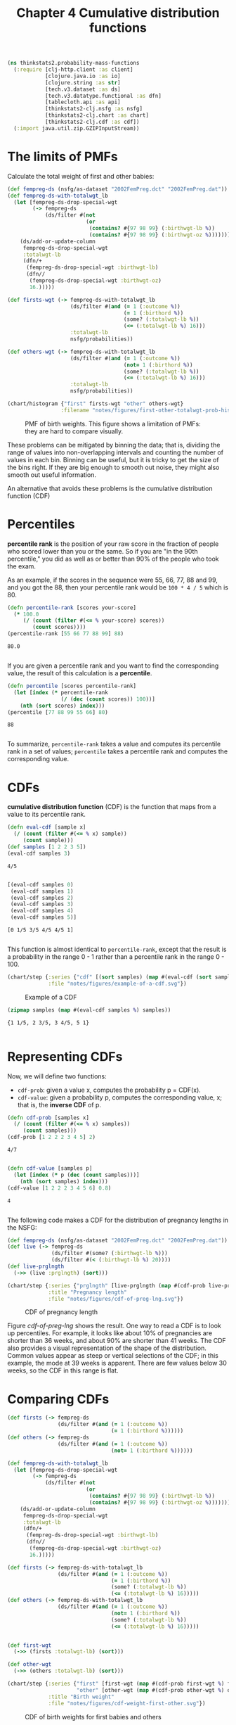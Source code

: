 #+TITLE: Chapter 4 Cumulative distribution functions
#+LATEX_CLASS: article

#+begin_src clojure :results silent :eval no-export
(ns thinkstats2.probability-mass-functions
  (:require [clj-http.client :as client]
            [clojure.java.io :as io]
            [clojure.string :as str]
            [tech.v3.dataset :as ds]
            [tech.v3.datatype.functional :as dfn]
            [tablecloth.api :as api]
            [thinkstats2-clj.nsfg :as nsfg]
            [thinkstats2-clj.chart :as chart]
            [thinkstats2-clj.cdf :as cdf])
  (:import java.util.zip.GZIPInputStream))
#+end_src

* The limits of PMFs

Calculate the total weight of first and other babies:

#+begin_src clojure :results value :eval no-export
(def fempreg-ds (nsfg/as-dataset "2002FemPreg.dct" "2002FemPreg.dat"))
(def fempreg-ds-with-totalwgt_lb
  (let [fempreg-ds-drop-special-wgt
        (-> fempreg-ds
            (ds/filter #(not
                         (or
                          (contains? #{97 98 99} (:birthwgt-lb %))
                          (contains? #{97 98 99} (:birthwgt-oz %))))))]
    (ds/add-or-update-column
     fempreg-ds-drop-special-wgt
     :totalwgt-lb
     (dfn/+
      (fempreg-ds-drop-special-wgt :birthwgt-lb)
      (dfn//
       (fempreg-ds-drop-special-wgt :birthwgt-oz)
       16.)))))

(def firsts-wgt (-> fempreg-ds-with-totalwgt_lb
                    (ds/filter #(and (= 1 (:outcome %))
                                     (= 1 (:birthord %))
                                     (some? (:totalwgt-lb %))
                                     (<= (:totalwgt-lb %) 16)))
                    :totalwgt-lb
                    nsfg/probabilities))

(def others-wgt (-> fempreg-ds-with-totalwgt_lb
                    (ds/filter #(and (= 1 (:outcome %))
                                     (not= 1 (:birthord %))
                                     (some? (:totalwgt-lb %))
                                     (<= (:totalwgt-lb %) 16)))
                    :totalwgt-lb
                    nsfg/probabilities))
#+end_src

#+RESULTS:
| #'thinkstats2.probability-mass-functions/fempreg-ds                  |
| #'thinkstats2.probability-mass-functions/fempreg-ds-with-totalwgt_lb |
| #'thinkstats2.probability-mass-functions/firsts-wgt                  |
| #'thinkstats2.probability-mass-functions/others-wgt                  |

#+begin_src clojure :results file :output-dir figures :file first-other-totalwgt-prob-histogram.svg :exports both :eval no-export
(chart/histogram {"first" firsts-wgt "other" others-wgt}
                 :filename "notes/figures/first-other-totalwgt-prob-histogram.svg")
#+end_src

#+CAPTION: PMF of birth weights. This figure shows a limitation of PMFs: they are hard to compare visually.
#+NAME: first-other-totalwgt-prob-histogram
#+RESULTS:
[[file:figures/first-other-totalwgt-prob-histogram.svg]]

# TODO: How to make the x axis sparser?

These problems can be mitigated by binning the data; that is, dividing
the range of values into non-overlapping intervals and counting the
number of values in each bin. Binning can be useful, but it is tricky
to get the size of the bins right. If they are big enough to smooth
out noise, they might also smooth out useful information.

An alternative that avoids these problems is the cumulative
distribution function (CDF)

* Percentiles

*percentile rank* is the position of your raw score in the fraction of
people who scored lower than you or the same. So if you are "in the
90th percentile," you did as well as or better than 90% of the people
who took the exam.

As an example, if the scores in the sequence were 55, 66, 77, 88 and
99, and you got the 88, then your percentile rank would be ~100 * 4 / 5~
which is 80.

#+begin_src clojure :results pp :exports both :eval no-export
(defn percentile-rank [scores your-score]
  (* 100.0
     (/ (count (filter #(<= % your-score) scores))
        (count scores))))
(percentile-rank [55 66 77 88 99] 88)
#+end_src

#+RESULTS:
: 80.0
:

If you are given a percentile rank and you want to find the
corresponding value, the result of this calculation is a *percentile*.

#+begin_src clojure :results pp :exports both :eval no-export
(defn percentile [scores percentile-rank]
  (let [index (* percentile-rank
                 (/ (dec (count scores)) 100))]
    (nth (sort scores) index)))
(percentile [77 88 99 55 66] 80)
#+end_src

#+RESULTS:
: 88
:

To summarize, ~percentile-rank~ takes a value and computes its
percentile rank in a set of values; ~percentile~ takes a percentile rank
and computes the corresponding value.

* CDFs

*cumulative distribution function* (CDF) is the function that maps from
a value to its percentile rank.

#+begin_src clojure :results pp :exports both :eval no-export
(defn eval-cdf [sample x]
  (/ (count (filter #(<= % x) sample))
     (count sample)))
(def samples [1 2 2 3 5])
(eval-cdf samples 3)
#+end_src

#+RESULTS:
: 4/5
:

#+begin_src clojure :results pp :exports both :eval no-export
[(eval-cdf samples 0)
 (eval-cdf samples 1)
 (eval-cdf samples 2)
 (eval-cdf samples 3)
 (eval-cdf samples 4)
 (eval-cdf samples 5)]
#+end_src

#+RESULTS:
: [0 1/5 3/5 4/5 4/5 1]
:

This function is almost identical to ~percentile-rank~, except that the
result is a probability in the range 0 - 1 rather than a percentile
rank in the range 0 - 100.

#+begin_src clojure :results file :output-dir figures :file example-of-a-cdf.svg :exports both :eval no-export
(chart/step {:series {"cdf" [(sort samples) (map #(eval-cdf (sort samples) %) (sort samples))]}
             :file "notes/figures/example-of-a-cdf.svg"})
#+end_src

#+CAPTION: Example of a CDF
#+RESULTS:
[[file:figures/example-of-a-cdf.svg]]

# TODO: step chart is not correct, if there is mising y data..

#+begin_src clojure :results pp :exports both :eval no-export
(zipmap samples (map #(eval-cdf samples %) samples))
#+end_src

#+RESULTS:
: {1 1/5, 2 3/5, 3 4/5, 5 1}
:

* Representing CDFs

Now, we will define two functions:
- ~cdf-prob~: given a value x, computes the probability p = CDF(x).
- ~cdf-value~: given a probability p, computes the corresponding value,
  x; that is, the *inverse CDF* of p.

#+begin_src clojure :results pp :exports both :eval no-export
(defn cdf-prob [samples x]
  (/ (count (filter #(<= % x) samples))
     (count samples)))
(cdf-prob [1 2 2 2 3 4 5] 2)
#+end_src

#+RESULTS:
: 4/7
:

#+begin_src clojure :results pp :exports both :eval no-export
(defn cdf-value [samples p]
  (let [index (* p (dec (count samples)))]
    (nth (sort samples) index)))
(cdf-value [1 2 2 2 3 4 5 6] 0.8)
#+end_src

#+RESULTS:
: 4
:

The following code makes a CDF for the distribution of pregnancy
lengths in the NSFG:

#+begin_src clojure :results silent :exports both :eval no-export
(def fempreg-ds (nsfg/as-dataset "2002FemPreg.dct" "2002FemPreg.dat"))
(def live (-> fempreg-ds
              (ds/filter #(some? (:birthwgt-lb %)))
              (ds/filter #(< (:birthwgt-lb %) 20))))
(def live-prglngth
  (->> (live :prglngth) (sort)))
#+end_src

#+begin_src clojure :results file :output-dir figures :file cdf-of-preg-lng.svg :exports both :eval no-export
(chart/step {:series {"prglngth" [live-prglngth (map #(cdf-prob live-prglngth %) live-prglngth)]}
             :title "Pregnancy length"
             :file "notes/figures/cdf-of-preg-lng.svg"})
#+end_src

#+CAPTION: CDF of pregnancy length
#+NAME: cdf-of-preg-lng
#+RESULTS:
[[file:figures/cdf-of-preg-lng.svg]]

# TODO: x axis label is to narrow!

Figure [[cdf-of-preg-lng]] shows the result. One way to read a CDF is to
look up percentiles. For example, it looks like about 10% of
pregnancies are shorter than 36 weeks, and about 90% are shorter than
41 weeks. The CDF also provides a visual representation of the shape
of the distribution. Common values appear as steep or vertical
selections of the CDF; in this example, the mode at 39 weeks is
apparent. There are few values below 30 weeks, so the CDF in this
range is flat.

* Comparing CDFs

#+begin_src clojure :results silent :eval no-export
(def firsts (-> fempreg-ds
                (ds/filter #(and (= 1 (:outcome %))
                                 (= 1 (:birthord %))))))
(def others (-> fempreg-ds
                (ds/filter #(and (= 1 (:outcome %))
                                 (not= 1 (:birthord %))))))
#+end_src

#+begin_src clojure :results silent :eval no-export
(def fempreg-ds-with-totalwgt_lb
  (let [fempreg-ds-drop-special-wgt
        (-> fempreg-ds
            (ds/filter #(not
                         (or
                          (contains? #{97 98 99} (:birthwgt-lb %))
                          (contains? #{97 98 99} (:birthwgt-oz %))))))]
    (ds/add-or-update-column
     fempreg-ds-drop-special-wgt
     :totalwgt-lb
     (dfn/+
      (fempreg-ds-drop-special-wgt :birthwgt-lb)
      (dfn//
       (fempreg-ds-drop-special-wgt :birthwgt-oz)
       16.)))))

(def firsts (-> fempreg-ds-with-totalwgt_lb
                (ds/filter #(and (= 1 (:outcome %))
                                 (= 1 (:birthord %))
                                 (some? (:totalwgt-lb %))
                                 (<= (:totalwgt-lb %) 16)))))
(def others (-> fempreg-ds-with-totalwgt_lb
                (ds/filter #(and (= 1 (:outcome %))
                                 (not= 1 (:birthord %))
                                 (some? (:totalwgt-lb %))
                                 (<= (:totalwgt-lb %) 16)))))


(def first-wgt
  (->> (firsts :totalwgt-lb) (sort)))

(def other-wgt
  (->> (others :totalwgt-lb) (sort)))
#+end_src

#+RESULTS:
: class clojure.lang.Compiler$CompilerException

#+begin_src clojure :results file :output-dir figures :file cdf-weight-first-other.svg :exports both :eval no-export
(chart/step {:series {"first" [first-wgt (map #(cdf-prob first-wgt %) first-wgt)]
                      "other" [other-wgt (map #(cdf-prob other-wgt %) other-wgt)]}
             :title "Birth weight"
             :file "notes/figures/cdf-weight-first-other.svg"})
#+end_src

#+CAPTION: CDF of birth weights for first babies and others
#+name: cdf-weight-first-other
#+RESULTS:
[[file:figures/cdf-weight-first-other.svg]]

Figure [[cdf-weight-first-other]] shows the result. Compared to Figure
[[first-other-totalwgt-prob-histogram]], this figure makes the shape
of the distributions, and the differences between them, much
clearer. We can see that first babies are slightly lighter throughout
the distribution, with a larger discrepancy above the mean.

* Percentile-based statistics

Once you have computed a CDF, it is easy to compute percentiles and
percentile ranks.
- ~percentile-rank~: given a value x, computes its percentile rank,
  100*CDF(x)
- ~percentile~: given a percentile rank p, computes the corresponding
  value, x, Equivalent to ~cdf-value(p/100)~.

~percentile~ can be used to compute percentile-based summary
statistics. For example, the 50th percentile is the value that divides
the distribution in half, also known as the *median*. Like the mean,
the median is a measure of the central tendency of a distribution.

Another percentile-based statistic is the *interquartile range* (IQR),
which is a measure of the spread of a distribution. The IQR is the
difference between the 75th and 25th percentiles.

There are also *quintiles* and *deciles*, all of them are *quantiles*.

* Random numbers

#+begin_src clojure :results pp :exports both :eval no-export
(def weights (-> fempreg-ds-with-totalwgt_lb
                 (ds/filter #(and (= 1 (:outcome %))
                                  (= 1 (:birthord %))
                                  (some? (:totalwgt-lb %))
                                  (<= (:totalwgt-lb %) 16)))
                 :totalwgt-lb))

(def first-cdf-map
  (->> weights
       (map #(vec [% (cdf-prob weights %)]))
       (into {})))
#+end_src

#+RESULTS:
: #'thinkstats2.probability-mass-functions/first-cdf-map
:

#+begin_src clojure :results pp :exports both :eval no-export
(def sample (sort (api/random weights 100)))
(def ranks
  (->> sample
       (map #(cdf/percentile-rank weights %))))
#+end_src

#+RESULTS:
: #'thinkstats2.probability-mass-functions/ranks
:

#+begin_src clojure :results file :output-dir figures :file cdf-of-percentile-ranks-for-random-sample.svg :exports both :eval no-export
(chart/step {:series {"percent ranks" [sample ranks]}
             :file "notes/figures/cdf-of-percentile-ranks-for-random-sample.svg"})
#+end_src

#+CAPTION: CDF of percentile ranks for a random sample of birth weights
#+NAME: cdf-of-percentile-ranks-for-random-sample
#+RESULTS:
[[file:figures/cdf-of-percentile-ranks-for-random-sample.svg]]

Figure [[cdf-of-percentile-ranks-for-random-sample]] shows the result. The
CDF is approximately a straight line, which means that the
distribution is uniform.

What this figure shows is that 10% of the sample is below the 10th
percentile, 20% is below the 20th percentile, and so on, exactly as we
should expect.

So, regardless of the shape of the CDF, the distribution of percentile
ranks is uniform. This property is usefule, because it is the basis of
a sample and efficient algorithm for generating random numbers with a
given CDF. Here's how:
- Choose a percentile rank uniformly from the range 0 - 100
- Use ~percentile~ to find the value in the distribution that
  corresponds to the percentile rank you chose.


#+begin_src clojure :results pp :exports both :eval no-export
(defn random [samples]
  (let [index (rand-int 101)]
    (cdf/percentile samples index)))
#+end_src

#+RESULTS:
: #'thinkstats2.probability-mass-functions/random
:

Then you can get a random value like this:

#+begin_src clojure :results pp :exports both :eval no-export
(random weights)
#+end_src

#+RESULTS:
: 6.0
:

We can also define ~sample~ function, which takes an interger, n, and
returns a list of n values chosen at random from the CDF.

#+begin_src clojure :results pp :exports both :eval no-export
(defn sample [samples n]
  (let [indices (take n (repeatedly #(rand-int 101)))]
    (map #(cdf/percentile samples %) indices)))
#+end_src

#+RESULTS:
: #'thinkstats2.probability-mass-functions/sample
:

Then you can do this:

#+begin_src clojure :results pp :exports both :eval no-export
(sample weights 10)
#+end_src

#+RESULTS:
: (8.375 4.625 6.3125 5.25 6.75 8.5 6.25 9.125 3.4375 7.75)
:

